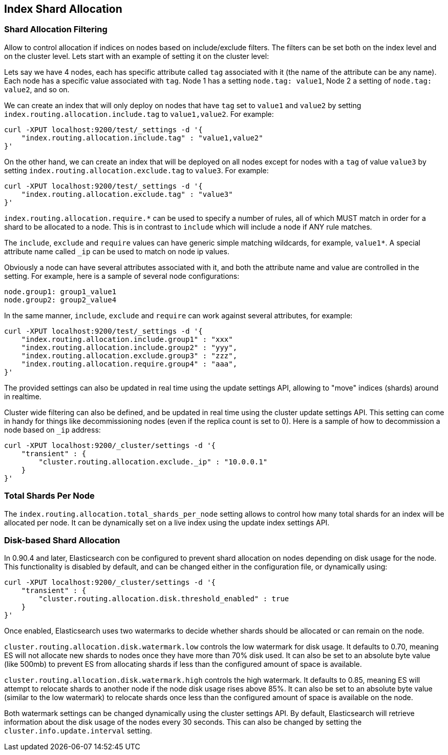 [[index-modules-allocation]]
== Index Shard Allocation

[float]
=== Shard Allocation Filtering

Allow to control allocation if indices on nodes based on include/exclude
filters. The filters can be set both on the index level and on the
cluster level. Lets start with an example of setting it on the cluster
level:

Lets say we have 4 nodes, each has specific attribute called `tag`
associated with it (the name of the attribute can be any name). Each
node has a specific value associated with `tag`. Node 1 has a setting
`node.tag: value1`, Node 2 a setting of `node.tag: value2`, and so on.

We can create an index that will only deploy on nodes that have `tag`
set to `value1` and `value2` by setting
`index.routing.allocation.include.tag` to `value1,value2`. For example:

[source,js]
--------------------------------------------------
curl -XPUT localhost:9200/test/_settings -d '{
    "index.routing.allocation.include.tag" : "value1,value2"
}'
--------------------------------------------------

On the other hand, we can create an index that will be deployed on all
nodes except for nodes with a `tag` of value `value3` by setting
`index.routing.allocation.exclude.tag` to `value3`. For example:

[source,js]
--------------------------------------------------
curl -XPUT localhost:9200/test/_settings -d '{
    "index.routing.allocation.exclude.tag" : "value3"
}'
--------------------------------------------------

`index.routing.allocation.require.*` can be used to 
specify a number of rules, all of which MUST match in order for a shard
to be allocated to a node. This is in contrast to `include` which will
include a node if ANY rule matches.

The `include`, `exclude` and `require` values can have generic simple
matching wildcards, for example, `value1*`. A special attribute name
called `_ip` can be used to match on node ip values.

Obviously a node can have several attributes associated with it, and
both the attribute name and value are controlled in the setting. For
example, here is a sample of several node configurations:

[source,js]
--------------------------------------------------
node.group1: group1_value1
node.group2: group2_value4
--------------------------------------------------

In the same manner, `include`, `exclude` and `require` can work against
several attributes, for example:

[source,js]
--------------------------------------------------
curl -XPUT localhost:9200/test/_settings -d '{
    "index.routing.allocation.include.group1" : "xxx"
    "index.routing.allocation.include.group2" : "yyy",
    "index.routing.allocation.exclude.group3" : "zzz",
    "index.routing.allocation.require.group4" : "aaa",
}'
--------------------------------------------------

The provided settings can also be updated in real time using the update
settings API, allowing to "move" indices (shards) around in realtime.

Cluster wide filtering can also be defined, and be updated in real time
using the cluster update settings API. This setting can come in handy
for things like decommissioning nodes (even if the replica count is set
to 0). Here is a sample of how to decommission a node based on `_ip`
address:

[source,js]
--------------------------------------------------
curl -XPUT localhost:9200/_cluster/settings -d '{
    "transient" : {
        "cluster.routing.allocation.exclude._ip" : "10.0.0.1"
    }
}'
--------------------------------------------------

[float]
=== Total Shards Per Node

The `index.routing.allocation.total_shards_per_node` setting allows to
control how many total shards for an index will be allocated per node.
It can be dynamically set on a live index using the update index
settings API.

[float]
=== Disk-based Shard Allocation
In 0.90.4 and later, Elasticsearch con be configured to prevent shard
allocation on nodes depending on disk usage for the node. This
functionality is disabled by default, and can be changed either in the
configuration file, or dynamically using:

[source,js]
--------------------------------------------------
curl -XPUT localhost:9200/_cluster/settings -d '{
    "transient" : {
        "cluster.routing.allocation.disk.threshold_enabled" : true
    }
}'
--------------------------------------------------

Once enabled, Elasticsearch uses two watermarks to decide whether
shards should be allocated or can remain on the node.

`cluster.routing.allocation.disk.watermark.low` controls the low
watermark for disk usage. It defaults to 0.70, meaning ES will not
allocate new shards to nodes once they have more than 70% disk
used. It can also be set to an absolute byte value (like 500mb) to
prevent ES from allocating shards if less than the configured amount
of space is available.

`cluster.routing.allocation.disk.watermark.high` controls the high
watermark. It defaults to 0.85, meaning ES will attempt to relocate
shards to another node if the node disk usage rises above 85%. It can
also be set to an absolute byte value (similar to the low watermark)
to relocate shards once less than the configured amount of space is
available on the node.

Both watermark settings can be changed dynamically using the cluster
settings API. By default, Elasticsearch will retrieve information
about the disk usage of the nodes every 30 seconds. This can also be
changed by setting the `cluster.info.update.interval` setting.
